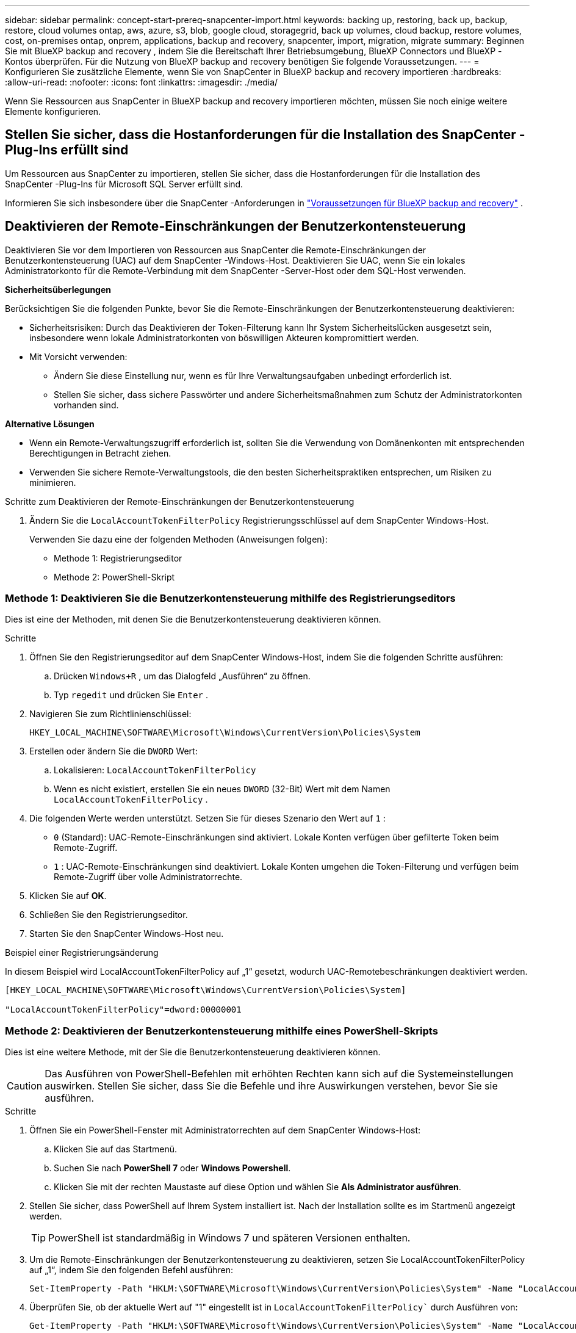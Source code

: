 ---
sidebar: sidebar 
permalink: concept-start-prereq-snapcenter-import.html 
keywords: backing up, restoring, back up, backup, restore, cloud volumes ontap, aws, azure, s3, blob, google cloud, storagegrid, back up volumes, cloud backup, restore volumes, cost, on-premises ontap, onprem, applications, backup and recovery, snapcenter, import, migration, migrate 
summary: Beginnen Sie mit BlueXP backup and recovery , indem Sie die Bereitschaft Ihrer Betriebsumgebung, BlueXP Connectors und BlueXP -Kontos überprüfen. Für die Nutzung von BlueXP backup and recovery benötigen Sie folgende Voraussetzungen. 
---
= Konfigurieren Sie zusätzliche Elemente, wenn Sie von SnapCenter in BlueXP backup and recovery importieren
:hardbreaks:
:allow-uri-read: 
:nofooter: 
:icons: font
:linkattrs: 
:imagesdir: ./media/


[role="lead"]
Wenn Sie Ressourcen aus SnapCenter in BlueXP backup and recovery importieren möchten, müssen Sie noch einige weitere Elemente konfigurieren.



== Stellen Sie sicher, dass die Hostanforderungen für die Installation des SnapCenter -Plug-Ins erfüllt sind

Um Ressourcen aus SnapCenter zu importieren, stellen Sie sicher, dass die Hostanforderungen für die Installation des SnapCenter -Plug-Ins für Microsoft SQL Server erfüllt sind.

Informieren Sie sich insbesondere über die SnapCenter -Anforderungen in link:concept-start-prereq.html["Voraussetzungen für BlueXP backup and recovery"] .



== Deaktivieren der Remote-Einschränkungen der Benutzerkontensteuerung

Deaktivieren Sie vor dem Importieren von Ressourcen aus SnapCenter die Remote-Einschränkungen der Benutzerkontensteuerung (UAC) auf dem SnapCenter -Windows-Host. Deaktivieren Sie UAC, wenn Sie ein lokales Administratorkonto für die Remote-Verbindung mit dem SnapCenter -Server-Host oder dem SQL-Host verwenden.

*Sicherheitsüberlegungen*

Berücksichtigen Sie die folgenden Punkte, bevor Sie die Remote-Einschränkungen der Benutzerkontensteuerung deaktivieren:

* Sicherheitsrisiken: Durch das Deaktivieren der Token-Filterung kann Ihr System Sicherheitslücken ausgesetzt sein, insbesondere wenn lokale Administratorkonten von böswilligen Akteuren kompromittiert werden.
* Mit Vorsicht verwenden:
+
** Ändern Sie diese Einstellung nur, wenn es für Ihre Verwaltungsaufgaben unbedingt erforderlich ist.
** Stellen Sie sicher, dass sichere Passwörter und andere Sicherheitsmaßnahmen zum Schutz der Administratorkonten vorhanden sind.




*Alternative Lösungen*

* Wenn ein Remote-Verwaltungszugriff erforderlich ist, sollten Sie die Verwendung von Domänenkonten mit entsprechenden Berechtigungen in Betracht ziehen.
* Verwenden Sie sichere Remote-Verwaltungstools, die den besten Sicherheitspraktiken entsprechen, um Risiken zu minimieren.


.Schritte zum Deaktivieren der Remote-Einschränkungen der Benutzerkontensteuerung
. Ändern Sie die  `LocalAccountTokenFilterPolicy` Registrierungsschlüssel auf dem SnapCenter Windows-Host.
+
Verwenden Sie dazu eine der folgenden Methoden (Anweisungen folgen):

+
** Methode 1: Registrierungseditor
** Methode 2: PowerShell-Skript






=== Methode 1: Deaktivieren Sie die Benutzerkontensteuerung mithilfe des Registrierungseditors

Dies ist eine der Methoden, mit denen Sie die Benutzerkontensteuerung deaktivieren können.

.Schritte
. Öffnen Sie den Registrierungseditor auf dem SnapCenter Windows-Host, indem Sie die folgenden Schritte ausführen:
+
.. Drücken  `Windows+R` , um das Dialogfeld „Ausführen“ zu öffnen.
.. Typ  `regedit` und drücken Sie  `Enter` .


. Navigieren Sie zum Richtlinienschlüssel:
+
`HKEY_LOCAL_MACHINE\SOFTWARE\Microsoft\Windows\CurrentVersion\Policies\System`

. Erstellen oder ändern Sie die  `DWORD` Wert:
+
.. Lokalisieren:  `LocalAccountTokenFilterPolicy`
.. Wenn es nicht existiert, erstellen Sie ein neues  `DWORD` (32-Bit) Wert mit dem Namen  `LocalAccountTokenFilterPolicy` .


. Die folgenden Werte werden unterstützt. Setzen Sie für dieses Szenario den Wert auf  `1` :
+
** `0` (Standard): UAC-Remote-Einschränkungen sind aktiviert. Lokale Konten verfügen über gefilterte Token beim Remote-Zugriff.
** `1` : UAC-Remote-Einschränkungen sind deaktiviert. Lokale Konten umgehen die Token-Filterung und verfügen beim Remote-Zugriff über volle Administratorrechte.


. Klicken Sie auf *OK*.
. Schließen Sie den Registrierungseditor.
. Starten Sie den SnapCenter Windows-Host neu.


.Beispiel einer Registrierungsänderung
In diesem Beispiel wird LocalAccountTokenFilterPolicy auf „1“ gesetzt, wodurch UAC-Remotebeschränkungen deaktiviert werden.

[listing]
----
[HKEY_LOCAL_MACHINE\SOFTWARE\Microsoft\Windows\CurrentVersion\Policies\System]

"LocalAccountTokenFilterPolicy"=dword:00000001
----


=== Methode 2: Deaktivieren der Benutzerkontensteuerung mithilfe eines PowerShell-Skripts

Dies ist eine weitere Methode, mit der Sie die Benutzerkontensteuerung deaktivieren können.


CAUTION: Das Ausführen von PowerShell-Befehlen mit erhöhten Rechten kann sich auf die Systemeinstellungen auswirken. Stellen Sie sicher, dass Sie die Befehle und ihre Auswirkungen verstehen, bevor Sie sie ausführen.

.Schritte
. Öffnen Sie ein PowerShell-Fenster mit Administratorrechten auf dem SnapCenter Windows-Host:
+
.. Klicken Sie auf das Startmenü.
.. Suchen Sie nach *PowerShell 7* oder *Windows Powershell*.
.. Klicken Sie mit der rechten Maustaste auf diese Option und wählen Sie *Als Administrator ausführen*.


. Stellen Sie sicher, dass PowerShell auf Ihrem System installiert ist. Nach der Installation sollte es im Startmenü angezeigt werden.
+

TIP: PowerShell ist standardmäßig in Windows 7 und späteren Versionen enthalten.

. Um die Remote-Einschränkungen der Benutzerkontensteuerung zu deaktivieren, setzen Sie LocalAccountTokenFilterPolicy auf „1“, indem Sie den folgenden Befehl ausführen:
+
[listing]
----
Set-ItemProperty -Path "HKLM:\SOFTWARE\Microsoft\Windows\CurrentVersion\Policies\System" -Name "LocalAccountTokenFilterPolicy" -Value 1 -Type DWord
----
. Überprüfen Sie, ob der aktuelle Wert auf "1" eingestellt ist in  `LocalAccountTokenFilterPolicy`` durch Ausführen von:
+
[listing]
----
Get-ItemProperty -Path "HKLM:\SOFTWARE\Microsoft\Windows\CurrentVersion\Policies\System" -Name "LocalAccountTokenFilterPolicy"
----
+
** Wenn der Wert 1 ist, sind UAC-Remotebeschränkungen deaktiviert.
** Wenn der Wert 0 ist, sind UAC-Remotebeschränkungen aktiviert.


. Starten Sie Ihren Computer neu, um die Änderungen zu übernehmen.


.Beispiele für PowerShell 7-Befehle zum Deaktivieren von UAC-Remotebeschränkungen:
Dieses Beispiel mit dem Wert „1“ zeigt an, dass die Remote-Einschränkungen der Benutzerkontensteuerung deaktiviert sind.

[listing]
----
# Disable UAC remote restrictions

Set-ItemProperty -Path "HKLM:\SOFTWARE\Microsoft\Windows\CurrentVersion\Policies\System" -Name "LocalAccountTokenFilterPolicy" -Value 1 -Type DWord

# Verify the change

Get-ItemProperty -Path "HKLM:\SOFTWARE\Microsoft\Windows\CurrentVersion\Policies\System" -Name "LocalAccountTokenFilterPolicy"

# Output

LocalAccountTokenFilterPolicy : 1
----


== Erstellen Sie zuerst Arbeitsumgebungen in BlueXP Canvas

Wenn Sie Ressourcen aus SnapCenter importieren möchten, sollten Sie vor dem Importieren aus SnapCenter zunächst Arbeitsumgebungen in BlueXP Canvas für alle lokalen SnapCenter -Clusterspeicher erstellen. Dadurch wird sichergestellt, dass Hostressourcen korrekt erkannt und importiert werden können.
